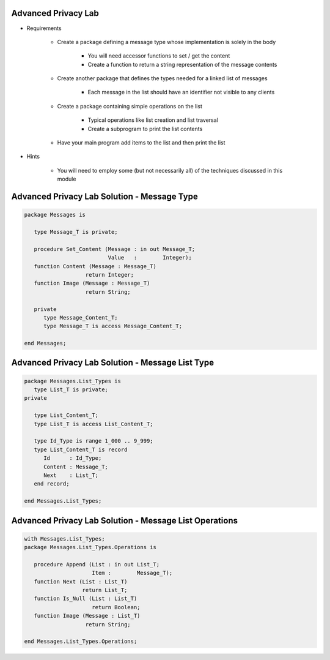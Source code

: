 ----------------------
Advanced Privacy Lab
----------------------
   
* Requirements
   
   - Create a package defining a message type whose implementation is solely in the body

      - You will need accessor functions to set / get the content
      - Create a function to return a string representation of the message contents

   - Create another package that defines the types needed for a linked list of messages

      - Each message in the list should have an identifier not visible to any clients

   - Create a package containing simple operations on the list

      - Typical operations like list creation and list traversal
      - Create a subprogram to print the list contents
 
   - Have your main program add items to the list and then print the list

* Hints

   - You will need to employ some (but not necessarily all) of the techniques discussed in this module
 
----------------------------------------------
Advanced Privacy Lab Solution - Message Type
----------------------------------------------
.. code:: Ada

   package Messages is

      type Message_T is private;

      procedure Set_Content (Message : in out Message_T;
                             Value   :        Integer);
      function Content (Message : Message_T)
                      return Integer;
      function Image (Message : Message_T)
                      return String;

      private
         type Message_Content_T;
         type Message_T is access Message_Content_T;

   end Messages; 
 
---------------------------------------------------
Advanced Privacy Lab Solution - Message List Type
---------------------------------------------------
.. code:: Ada

   package Messages.List_Types is
      type List_T is private;
   private

      type List_Content_T;
      type List_T is access List_Content_T;

      type Id_Type is range 1_000 .. 9_999;
      type List_Content_T is record
         Id      : Id_Type;
         Content : Message_T;
         Next    : List_T;
      end record;

   end Messages.List_Types;
 
---------------------------------------------------------
Advanced Privacy Lab Solution - Message List Operations
---------------------------------------------------------
.. code:: Ada

   with Messages.List_Types;
   package Messages.List_Types.Operations is

      procedure Append (List : in out List_T;
                        Item :        Message_T);
      function Next (List : List_T)
                     return List_T;
      function Is_Null (List : List_T)
                        return Boolean;
      function Image (Message : List_T)
                      return String;

   end Messages.List_Types.Operations;
